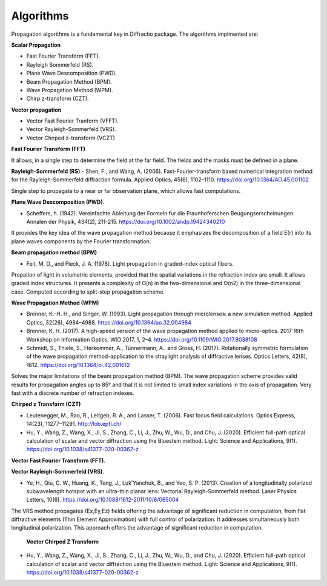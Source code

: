 Algorithms
=============

Propagation algorithms is a fundamental key in Diffractio package. The algorithms implmented are:

**Scalar Propagation**

* Fast Fourier Transform (FFT).
* Rayleigh Sommerfeld (RS).
* Plane Wave Descomposition (PWD).
* Beam Propagation Method (BPM).
* Wave Propagation Method (WPM).
* Chirp z-transform (CZT).

**Vector propagation**

* Vector Fast Fourier Tranform (VFFT).
* Vector Rayleigh-Sommerfeld (VRS).
* Vector Chirped z-transform (VCZT)

**Fast Fourier Transform (FFT)**

It allows, in a single step to determine the field at the far field.
The fields and the masks must be defined in a plane.

**Rayleigh-Sommerfeld (RS)**
- Shen, F., and Wang, A. (2006). Fast-Fourier-transform based numerical integration method for the Rayleigh-Sommerfeld diffraction formula. Applied Optics, 45(6), 1102–1110. https://doi.org/10.1364/AO.45.001102

Single step to propagate to a near or far observation plane, which allows fast computations. 

**Plane Wave Descomposition (PWD)**. 

- Scheffers, h. (1942). Vereinfachte  Ableitung  der  Formeln  fur  die  Fraunhoferschen  Beugungserscheinungen.  Annalen der Physik,  434(2), 211-215. https://doi.org/10.1002/andp.19424340210

It provides the key idea of the wave propagation method because it emphasizes the decomposition of a field E(r) into its plane waves components by the Fourier transformation.


**Beam propagation method (BPM)** 

- Feit, M. D., and Fleck, J. A. (1978). Light propagation in graded-index optical fibers.

Propation of light in volumetric elements, provided that the spatial variations in the refraction index are small. It allows graded index structures. It presents a complexity of O(n) in the two-dimensional and O(n2) in the three-dimensional case. Computed according to split-step propagation scheme.


**Wave Propagation Method (WPM)**

- Brenner, K.-H. H., and Singer, W. (1993). Light propagation through microlenses: a new simulation method. Applied Optics, 32(26), 4984–4988. https://doi.org/10.1364/ao.32.004984

- Brenner, K. H. (2017). A high-speed version of the wave propagation method applied to micro-optics. 2017 16th Workshop on Information Optics, WIO 2017, 1, 2–4. https://doi.org/10.1109/WIO.2017.8038108

- Schmidt, S., Thiele, S., Herkommer, A., Tünnermann, A., and Gross, H. (2017). Rotationally symmetric formulation of the wave propagation method-application to the straylight analysis of diffractive lenses. Optics Letters, 42(8), 1612. https://doi.org/10.1364/ol.42.001612

Solves the major limitations of the beam propagation method (BPM). The wave propagation scheme provides valid results for propagation angles up to 85° and that it is not limited to small index variations in the axis of propagation. Very fast with a discrete number of refraction indexes.

**Chirped z Transform (CZT)**

- Leutenegger, M., Rao, R., Leitgeb, R. A., and Lasser, T. (2006). Fast focus field calculations. Optics Express, 14(23), 11277–11291. http://lob.epfl.ch/

- Hu, Y., Wang, Z., Wang, X., Ji, S., Zhang, C., Li, J., Zhu, W., Wu, D., and Chu, J. (2020). Efficient full-path optical calculation of scalar and vector diffraction using the Bluestein method. Light: Science and Applications, 9(1). https://doi.org/10.1038/s41377-020-00362-z

**Vector Fast Fourier Transform (FFT)**. 

**Vector Rayleigh-Sommerfeld (VRS)**.

- Ye, H., Qiu, C. W., Huang, K., Teng, J., Luk’Yanchuk, B., and Yeo, S. P. (2013). Creation of a longitudinally polarized subwavelength hotspot with an ultra-thin planar lens: Vectorial Rayleigh-Sommerfeld method. Laser Physics Letters, 10(6). https://doi.org/10.1088/1612-2011/10/6/065004

The VRS method propagates (Ex,Ey,Ez) fields offering the advantage of significant reduction in computation, from flat diffractive elements (Thin Element Approximation) with full control of polarization. It addresses simultaneously both longitudinal polarization. This approach offers the advantage of significant reduction in computation.

 **Vector Chirped Z Transform** 

- Hu, Y., Wang, Z., Wang, X., Ji, S., Zhang, C., Li, J., Zhu, W., Wu, D., and Chu, J. (2020). Efficient full-path optical calculation of scalar and vector diffraction using the Bluestein method. Light: Science and Applications, 9(1). https://doi.org/10.1038/s41377-020-00362-z


   